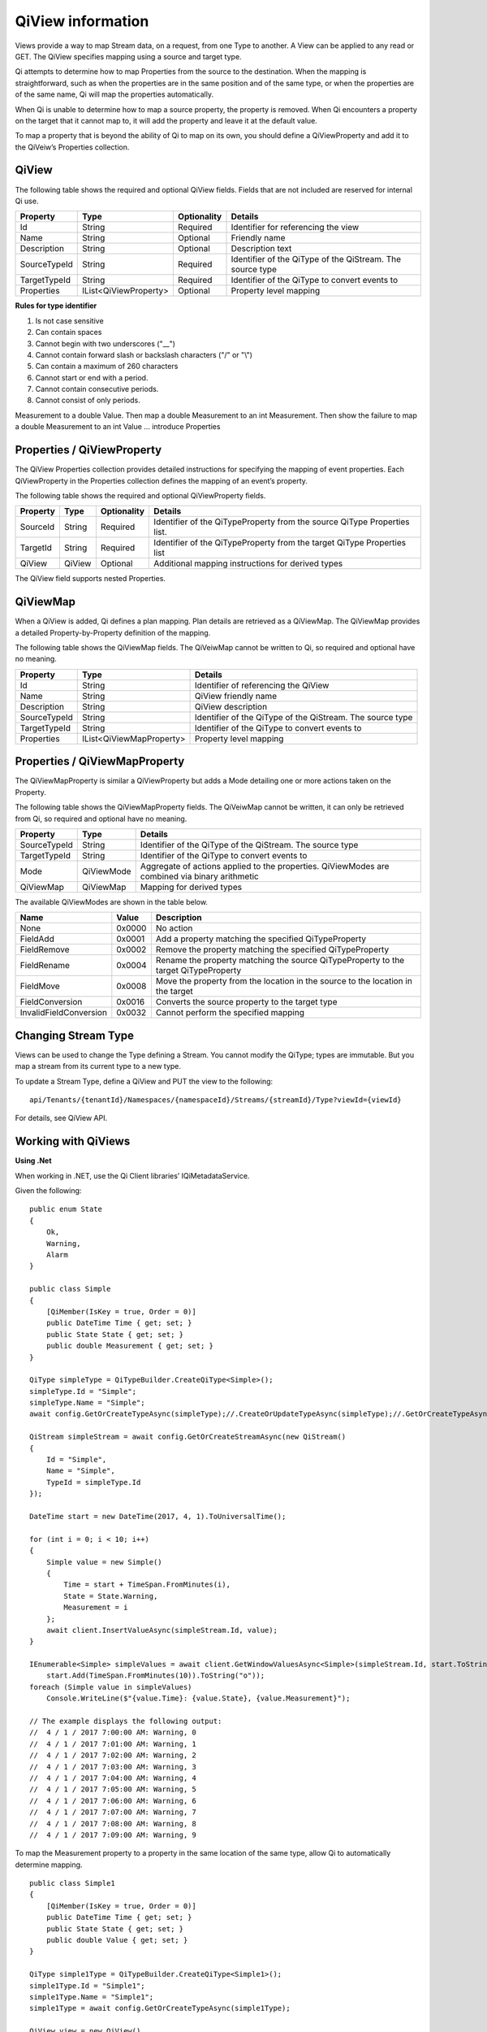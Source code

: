QiView information
******************

Views provide a way to map Stream data, on a request, from one Type to another. A View can be applied 
to any read or GET. The QiView specifies mapping using a source and target type. 

Qi attempts to determine how to map Properties from the source to the destination. 
When the mapping is straightforward, such as when the properties are in the same position and of the same type, or when 
the properties are of the same name, Qi will map the properties automatically. 

When Qi is unable to determine how to map a source property, the property is removed. When Qi encounters 
a property on the target that it cannot map to, it will add the property and leave it at the default value.

To map a property that is beyond the ability of Qi to map on its own, you should define a QiViewProperty 
and add it to the QiVeiw’s Properties collection.

QiView
------

The following table shows the required and optional QiView fields. Fields that are not included are reserved for internal Qi use.

+------------------+-------------------------+-------------+-------------------------------------+
| Property         | Type                    | Optionality | Details                             |
+==================+=========================+=============+=====================================+
| Id               | String                  | Required    | Identifier for referencing the view |
+------------------+-------------------------+-------------+-------------------------------------+
| Name             | String                  | Optional    | Friendly name                       |
+------------------+-------------------------+-------------+-------------------------------------+
| Description      | String                  | Optional    | Description text                    |
+------------------+-------------------------+-------------+-------------------------------------+
| SourceTypeId     | String                  | Required    | Identifier of the QiType of the     |
|                  |                         |             | QiStream. The source type           |
+------------------+-------------------------+-------------+-------------------------------------+
| TargetTypeId     | String                  | Required    | Identifier of the QiType to convert |
|                  |                         |             | events to                           |
+------------------+-------------------------+-------------+-------------------------------------+
| Properties       | IList<QiViewProperty>   | Optional    | Property level mapping              |
+------------------+-------------------------+-------------+-------------------------------------+


**Rules for type identifier**

1. Is not case sensitive
2. Can contain spaces
3. Cannot begin with two underscores ("\_\_")
4. Cannot contain forward slash or backslash characters ("/" or "\\")
5. Can contain a maximum of 260 characters
6. Cannot start or end with a period.
7. Cannot contain consecutive periods.
8. Cannot consist of only periods.

Measurement to a double Value. Then map a double Measurement to an int Measurement. Then show the 
failure to map a double Measurement to an int Value … introduce Properties

Properties / QiViewProperty
---------------------------

The QiView Properties collection provides detailed instructions for specifying the mapping of 
event properties. Each QiViewProperty in the Properties collection defines the mapping of an 
event’s property. 

The following table shows the required and optional QiViewProperty fields.

+------------------+-------------------------+-------------+-------------------------------------+
| Property         | Type                    | Optionality | Details                             |
+==================+=========================+=============+=====================================+
| SourceId         | String                  | Required    | Identifier of the QiTypeProperty    |
|                  |                         |             | from the source QiType Properties   |
|                  |                         |             | list.                               |
+------------------+-------------------------+-------------+-------------------------------------+
| TargetId         | String                  | Required    | Identifier of the QiTypeProperty    |
|                  |                         |             | from the target QiType Properties   |
|                  |                         |             | list                                |
+------------------+-------------------------+-------------+-------------------------------------+
| QiView           | QiView                  | Optional    | Additional mapping instructions     |
|                  |                         |             | for derived types                   |
+------------------+-------------------------+-------------+-------------------------------------+

The QiView field supports nested Properties.

QiViewMap
---------

When a QiView is added, Qi defines a plan mapping. Plan details are retrieved as a QiViewMap. 
The QiViewMap provides a detailed Property-by-Property definition of the mapping. 

The following table shows the QiViewMap fields. The QiVeiwMap cannot be written to Qi, 
so required and optional have no meaning.

+---------------------------+--------------------------------+--------------------------------------------------+
| Property                  | Type                           | Details                                          |
+===========================+================================+==================================================+
| Id                        | String                         | Identifier of referencing the QiView             |
+---------------------------+--------------------------------+--------------------------------------------------+
| Name                      | String                         | QiView friendly name                             |
+---------------------------+--------------------------------+--------------------------------------------------+
|Description                | String                         | QiView description                               |
+---------------------------+--------------------------------+--------------------------------------------------+
| SourceTypeId              | String                         | Identifier of the QiType of the QiStream. The    |
|                           |                                | source type                                      |
+---------------------------+--------------------------------+--------------------------------------------------+
| TargetTypeId              | String                         | Identifier of the QiType to convert events to    |
+---------------------------+--------------------------------+--------------------------------------------------+
| Properties                | IList<QiViewMapProperty>       | Property level mapping                           |
+---------------------------+--------------------------------+--------------------------------------------------+

Properties / QiViewMapProperty
------------------------------

The QiViewMapProperty is similar a QiViewProperty but adds a Mode detailing one or more actions taken on 
the Property.

The following table shows the QiViewMapProperty fields. The QiVeiwMap cannot be written, it can only be 
retrieved from Qi, so required and optional have no meaning.

+---------------------------+--------------------------------+--------------------------------------------------+
| Property                  | Type                           | Details                                          |
+===========================+================================+==================================================+
| SourceTypeId              | String                         | Identifier of the QiType of the QiStream. The    |
|                           |                                | source type                                      |
+---------------------------+--------------------------------+--------------------------------------------------+
| TargetTypeId              | String                         | Identifier of the QiType to convert events to    |
+---------------------------+--------------------------------+--------------------------------------------------+
| Mode                      | QiViewMode                     | Aggregate of actions applied to the properties.  |
|                           |                                | QiViewModes are combined via binary arithmetic   |
+---------------------------+--------------------------------+--------------------------------------------------+
| QiViewMap                 | QiViewMap                      | Mapping for derived types                        |
+---------------------------+--------------------------------+--------------------------------------------------+

The available QiViewModes are shown in the table below.

+---------------------------+--------------------------------+--------------------------------------------------+
| Name                      | Value                          | Description                                      |
+===========================+================================+==================================================+
| None                      | 0x0000                         | No action                                        |
+---------------------------+--------------------------------+--------------------------------------------------+
| FieldAdd                  | 0x0001                         | Add a property matching the specified            |
|                           |                                | QiTypeProperty                                   |
+---------------------------+--------------------------------+--------------------------------------------------+
| FieldRemove               | 0x0002                         | Remove the property matching the specified       |
|                           |                                | QiTypeProperty                                   |
+---------------------------+--------------------------------+--------------------------------------------------+
| FieldRename               | 0x0004                         | Rename the property matching the source          |
|                           |                                | QiTypeProperty to the target QiTypeProperty      |
+---------------------------+--------------------------------+--------------------------------------------------+
| FieldMove                 | 0x0008                         | Move the property from the location in the       |
|                           |                                | source to the location in the target             |
+---------------------------+--------------------------------+--------------------------------------------------+
| FieldConversion           | 0x0016                         | Converts the source property to the target type  |
+---------------------------+--------------------------------+--------------------------------------------------+
| InvalidFieldConversion    | 0x0032                         | Cannot perform the specified mapping             |
+---------------------------+--------------------------------+--------------------------------------------------+

Changing Stream Type
--------------------

Views can be used to change the Type defining a Stream. You cannot modify the QiType; types are immutable. 
But you map a stream from its current type to a new type.

To update a Stream Type, define a QiView and PUT the view to the following:

::

   api/Tenants/{tenantId}/Namespaces/{namespaceId}/Streams/{streamId}/Type?viewId={viewId}


For details, see QiView API.

Working with QiViews
--------------------

**Using .Net**

When working in .NET, use the Qi Client libraries’ IQiMetadataService.

Given the following:

:: 

  public enum State
  {
      Ok,
      Warning,
      Alarm
  }

  public class Simple
  {
      [QiMember(IsKey = true, Order = 0)]
      public DateTime Time { get; set; }
      public State State { get; set; }
      public double Measurement { get; set; }
  }

  QiType simpleType = QiTypeBuilder.CreateQiType<Simple>();
  simpleType.Id = "Simple";
  simpleType.Name = "Simple";
  await config.GetOrCreateTypeAsync(simpleType);//.CreateOrUpdateTypeAsync(simpleType);//.GetOrCreateTypeAsync(simpleType);

  QiStream simpleStream = await config.GetOrCreateStreamAsync(new QiStream()
  {
      Id = "Simple",
      Name = "Simple",
      TypeId = simpleType.Id
  });

  DateTime start = new DateTime(2017, 4, 1).ToUniversalTime();

  for (int i = 0; i < 10; i++)
  {
      Simple value = new Simple()
      {
          Time = start + TimeSpan.FromMinutes(i),
          State = State.Warning,
          Measurement = i
      };
      await client.InsertValueAsync(simpleStream.Id, value);
  }

  IEnumerable<Simple> simpleValues = await client.GetWindowValuesAsync<Simple>(simpleStream.Id, start.ToString("o"),
      start.Add(TimeSpan.FromMinutes(10)).ToString("o"));
  foreach (Simple value in simpleValues)
      Console.WriteLine($"{value.Time}: {value.State}, {value.Measurement}");

  // The example displays the following output:
  //  4 / 1 / 2017 7:00:00 AM: Warning, 0
  //  4 / 1 / 2017 7:01:00 AM: Warning, 1
  //  4 / 1 / 2017 7:02:00 AM: Warning, 2
  //  4 / 1 / 2017 7:03:00 AM: Warning, 3
  //  4 / 1 / 2017 7:04:00 AM: Warning, 4
  //  4 / 1 / 2017 7:05:00 AM: Warning, 5
  //  4 / 1 / 2017 7:06:00 AM: Warning, 6
  //  4 / 1 / 2017 7:07:00 AM: Warning, 7
  //  4 / 1 / 2017 7:08:00 AM: Warning, 8
  //  4 / 1 / 2017 7:09:00 AM: Warning, 9

To map the Measurement property to a property in the same location of the same type, allow Qi to 
automatically determine mapping.

::

  public class Simple1
  {
      [QiMember(IsKey = true, Order = 0)]
      public DateTime Time { get; set; }
      public State State { get; set; }
      public double Value { get; set; }
  }

  QiType simple1Type = QiTypeBuilder.CreateQiType<Simple1>();
  simple1Type.Id = "Simple1";
  simple1Type.Name = "Simple1";
  simple1Type = await config.GetOrCreateTypeAsync(simple1Type);

  QiView view = new QiView()
  {
      Id = "View",
      Name = "View",
      SourceTypeId = simpleType.Id,
      TargetTypeId = simple1Type.Id,
  };
  view = await config.GetOrCreateViewAsync(view);

  QiViewMap map = await config.GetViewMapAsync(view.Id);
  Console.WriteLine($"{map.Id}: {map.SourceTypeId} to {map.TargetTypeId}");
  for (int i = 0; i < map.Properties.Count; i++)
      Console.WriteLine($"\t{i}) {map.Properties[i].SourceId} to {map.Properties[i].TargetId} - {map.Properties[i].Mode}");
  Console.WriteLine();

  IEnumerable<Simple1> simple1Values = await client.GetWindowValuesAsync<Simple1>(simpleStream.Id, start.ToString("o"),
      start.Add(TimeSpan.FromMinutes(10)).ToString("o"), view.Id);
  foreach (Simple1 value in simple1Values)
      Console.WriteLine($"{value.Time}: {value.State}, {value.Value}");

  // The example displays the following output:
  //    View: Simple to Simple1
  //        0) Time to Time - None
  //        1) State to State - None
  //        2) Measurement to Value - FieldRename
  //
  //  4 / 1 / 2017 7:00:00 AM: Warning, 0
  //  4 / 1 / 2017 7:01:00 AM: Warning, 1
  //  4 / 1 / 2017 7:02:00 AM: Warning, 2
  //  4 / 1 / 2017 7:03:00 AM: Warning, 3
  //  4 / 1 / 2017 7:04:00 AM: Warning, 4
  //  4 / 1 / 2017 7:05:00 AM: Warning, 5
  //  4 / 1 / 2017 7:06:00 AM: Warning, 6
  //  4 / 1 / 2017 7:07:00 AM: Warning, 7
  //  4 / 1 / 2017 7:08:00 AM: Warning, 8
  //  4 / 1 / 2017 7:09:00 AM: Warning, 9

A quick look at the QiViewMap shows that Qi was able to determine that mapping from Measurement 
to Value involved a rename.

Qi can also determine mapping of properties of the same name but different type. Note that the 
location of the Measurement property is also different yet it is still mapped.

::

  public class Simple2
  {
      [QiMember(IsKey = true, Order = 0)]
      public DateTime Time { get; set; }
      public int Measurement { get; set; }
      public State State { get; set; }
  }

  QiType simple2Type = QiTypeBuilder.CreateQiType<Simple2>();
  simple2Type.Id = "Simple2";
  simple2Type.Name = "Simple2";
  simple2Type = await config.GetOrCreateTypeAsync(simple2Type);

  view = new QiView()
  {
      Id = "View1",
      Name = "View1",
      SourceTypeId = simpleType.Id,
      TargetTypeId = simple2Type.Id,
  };
  view = await config.GetOrCreateViewAsync(view);

  map = await config.GetViewMapAsync(view.Id);
  Console.WriteLine($"{map.Id}: {map.SourceTypeId} to {map.TargetTypeId}");
  for (int i = 0; i < map.Properties.Count; i++)
      Console.WriteLine($"\t{i}) {map.Properties[i].SourceId} to {map.Properties[i].TargetId} - {map.Properties[i].Mode}");
  Console.WriteLine();

  IEnumerable<Simple2> simple2Values = await client.GetWindowValuesAsync<Simple2>(simpleStream.Id, start.ToString("o"),
      start.Add(TimeSpan.FromMinutes(10)).ToString("o"), view.Id);
  foreach (Simple2 value in simple2Values)
      Console.WriteLine($"{value.Time}: {value.State}, {value.Measurement}");

  //The example displays the following output:
  //    View: Simple to Simple2
  //        0) Time to Time - None
  //        1) State to State - None
  //        2) Measurement to Measurement - FieldConversion
  //
  //    4 / 1 / 2017 7:00:00 AM: Warning, 0
  //    4 / 1 / 2017 7:01:00 AM: Warning, 1
  //    4 / 1 / 2017 7:02:00 AM: Warning, 2
  //    4 / 1 / 2017 7:03:00 AM: Warning, 3
  //    4 / 1 / 2017 7:04:00 AM: Warning, 4
  //    4 / 1 / 2017 7:05:00 AM: Warning, 5
  //    4 / 1 / 2017 7:06:00 AM: Warning, 6
  //    4 / 1 / 2017 7:07:00 AM: Warning, 7
  //    4 / 1 / 2017 7:08:00 AM: Warning, 8
  //    4 / 1 / 2017 7:09:00 AM: Warning, 9


The QiViewMap shows that the source, floating point Measurement is converted to the target, integer Measurement.

When neither the field name nor field type and location match, Qi does not determine mapping. 
The source is eliminated and target is added and assigned the default value.

::

  public class Simple3
  {
      [QiMember(IsKey = true, Order = 0)]
      public DateTime Time { get; set; }
      public State State { get; set; }
      public int Value { get; set; }
  }

  QiType simple3Type = QiTypeBuilder.CreateQiType<Simple3>();
  simple3Type.Id = "Simple3";
  simple3Type.Name = "Simple3";
  simple3Type = await config.GetOrCreateTypeAsync(simple3Type);

  view = new QiView()
  {
      Id = "View2",
      Name = "View2",
      SourceTypeId = simpleType.Id,
      TargetTypeId = simple3Type.Id,
  };
  view = await config.GetOrCreateViewAsync(view);

  map = await config.GetViewMapAsync(view.Id);
  Console.WriteLine($"{map.Id}: {map.SourceTypeId} to {map.TargetTypeId}");
  for (int i = 0; i < map.Properties.Count; i++)
      Console.WriteLine($"\t{i}) {map.Properties[i].SourceId} to {map.Properties[i].TargetId} - {map.Properties[i].Mode}");
  Console.WriteLine();

  IEnumerable<Simple3> simple3Values = await client.GetWindowValuesAsync<Simple3>(simpleStream.Id, start.ToString("o"),
      start.Add(TimeSpan.FromMinutes(10)).ToString("o"), view.Id);
  foreach (Simple3 value in simple3Values)
      Console.WriteLine($"{value.Time}: {value.State}, {value.Value}");

  //The example displays the following output:
  //    View2 : Simple to Simple3
  //        0) Time to Time - None
  //        1) State to State - None
  //        2) Measurement to  -FieldRemove
  //        3)  to Value -FieldAdd
  //
  // 4 / 1 / 2017 7:00:00 AM: Warning, 0
  // 4 / 1 / 2017 7:01:00 AM: Warning, 0
  // 4 / 1 / 2017 7:02:00 AM: Warning, 0
  // 4 / 1 / 2017 7:03:00 AM: Warning, 0
  // 4 / 1 / 2017 7:04:00 AM: Warning, 0
  // 4 / 1 / 2017 7:05:00 AM: Warning, 0
  // 4 / 1 / 2017 7:06:00 AM: Warning, 0
  // 4 / 1 / 2017 7:07:00 AM: Warning, 0
  // 4 / 1 / 2017 7:08:00 AM: Warning, 0
  // 4 / 1 / 2017 7:09:00 AM: Warning, 0


To map when Qi cannot determine mapping, use QiView Properties.

::

  view = new QiView()
  {
      Id = "View3",
      Name = "View3",
      SourceTypeId = simpleType.Id,
      TargetTypeId = simple3Type.Id,
      Properties = new List<QiViewProperty>()
      {
          new QiViewProperty()
          {
              SourceId = "Time",
              TargetId = "Time"
          },
          new QiViewProperty()
          {
              SourceId = "Status",
              TargetId = "Status"
          },
          new QiViewProperty()
          {
              SourceId = "Measurement",
              TargetId = "Value"
          }
      }
  };
  view = await config.GetOrCreateViewAsync(view);

  map = await config.GetViewMapAsync(view.Id);
  Console.WriteLine($"{map.Id}: {map.SourceTypeId} to {map.TargetTypeId}");
  for (int i = 0; i < map.Properties.Count; i++)
      Console.WriteLine($"\t{i}) {map.Properties[i].SourceId} to {map.Properties[i].TargetId} - {map.Properties[i].Mode}");
  Console.WriteLine();

  simple3Values = await client.GetWindowValuesAsync<Simple3>(simpleStream.Id, start.ToString("o"),
      start.Add(TimeSpan.FromMinutes(10)).ToString("o"), view.Id);
  foreach (Simple3 value in simple3Values)
      Console.WriteLine($"{value.Time}: {value.State}, {value.Value}");

  //The example displays the following output:
  //    View3 : Simple to Simple3
  //        0) Time to Time - None
  //        1) State to State - None
  //        2) Measurement to Value - FieldRename, FieldConversion
  //
  //    4 / 1 / 2017 7:00:00 AM: Warning, 0
  //    4 / 1 / 2017 7:01:00 AM: Warning, 1
  //    4 / 1 / 2017 7:02:00 AM: Warning, 2
  //    4 / 1 / 2017 7:03:00 AM: Warning, 3
  //    4 / 1 / 2017 7:04:00 AM: Warning, 4
  //    4 / 1 / 2017 7:05:00 AM: Warning, 5
  //    4 / 1 / 2017 7:06:00 AM: Warning, 6
  //    4 / 1 / 2017 7:07:00 AM: Warning, 7
  //    4 / 1 / 2017 7:08:00 AM: Warning, 8
  //    4 / 1 / 2017 7:09:00 AM: Warning, 9


Working with QiViews when not using .NET
----------------------------------------

When working with Views and not using .NET, either invoke HTTP directly or use some of 
the sample code. Both Python and JavaScript samples have QiView definitions.

The JSON for a simple mapping between a source type with identifier Sample and a target 
type with identifier Sample1 would appear as follows.

::

  {  
     "Id":"View",
     "Name":"View",
     "SourceTypeId":"Simple",
     "TargetTypeId":"Simple1"
  }

The QiViewMap would appear as follows.

::
 
  {  
     "SourceTypeId":"Simple",
     "TargetTypeId":"Simple1",
     "Properties":[  
        {  
           "SourceId":"Time",
           "TargetId":"Time"
        },
        {  
           "SourceId":"State",
           "TargetId":"State"
        },
        {  
           "SourceId":"Measurement",
           "TargetId":"Value",
           "Mode":4
        }
     ]
  }








